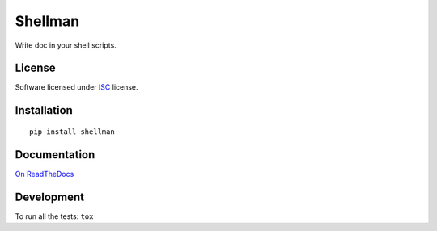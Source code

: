 ========
Shellman
========

.. start-badges



|travis|
|codacygrade|
|codacycoverage|
|version|
|wheel|
|pyup|
|gitter|


.. |travis| image:: https://travis-ci.org/Pawamoy/shellman.svg?branch=master
    :target: https://travis-ci.org/Pawamoy/shellman/
    :alt: Travis-CI Build Status

.. |codacygrade| image:: https://api.codacy.com/project/badge/Grade/REPLACE_WITH_PROJECT_ID
    :target: https://www.codacy.com/app/Pawamoy/shellman/dashboard
    :alt: Codacy Code Quality Status

.. |codacycoverage| image:: https://api.codacy.com/project/badge/Coverage/REPLACE_WITH_PROJECT_ID
    :target: https://www.codacy.com/app/Pawamoy/shellman/dashboard
    :alt: Codacy Code Coverage

.. |pyup| image:: https://pyup.io/repos/github/Pawamoy/shellman/shield.svg
    :target: https://pyup.io/repos/github/Pawamoy/shellman/
    :alt: Updates

.. |version| image:: https://img.shields.io/pypi/v/shellman.svg?style=flat
    :target: https://pypi.python.org/pypi/shellman/
    :alt: PyPI Package latest release

.. |wheel| image:: https://img.shields.io/pypi/wheel/shellman.svg?style=flat
    :target: https://pypi.python.org/pypi/shellman/
    :alt: PyPI Wheel

.. |gitter| image:: https://badges.gitter.im/Pawamoy/shellman.svg
    :target: https://gitter.im/Pawamoy/shellman
    :alt: Join the chat at https://gitter.im/Pawamoy/shellman



.. end-badges

Write doc in your shell scripts.

License
=======

Software licensed under `ISC`_ license.

.. _ISC: https://www.isc.org/downloads/software-support-policy/isc-license/

Installation
============

::

    pip install shellman

Documentation
=============

`On ReadTheDocs`_

.. _`On ReadTheDocs`: http://shellman.readthedocs.io/

Development
===========

To run all the tests: ``tox``
